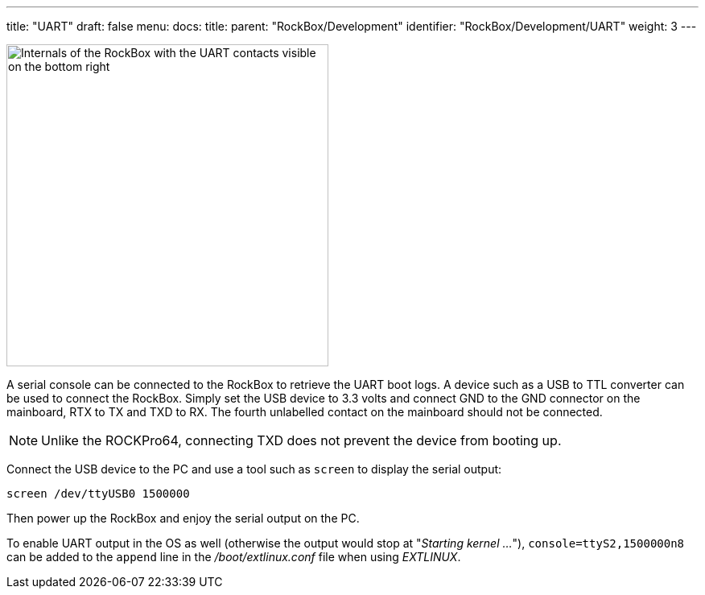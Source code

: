 ---
title: "UART"
draft: false
menu:
  docs:
    title:
    parent: "RockBox/Development"
    identifier: "RockBox/Development/UART"
    weight: 3
---

image:/documentation/RockBox/images/rockbox_internals.jpg[Internals of the RockBox with the UART contacts visible on the bottom right,title="Internals of the RockBox with the UART contacts visible on the bottom right",width=400]

A serial console can be connected to the RockBox to retrieve the UART boot logs. A device such as a USB to TTL converter can be used to connect the RockBox. Simply set the USB device to 3.3 volts and connect GND to the GND connector on the mainboard, RTX to TX and TXD to RX. The fourth unlabelled contact on the mainboard should not be connected. 

NOTE: Unlike the ROCKPro64, connecting TXD does not prevent the device from booting up.

Connect the USB device to the PC and use a tool such as `screen` to display the serial output:

 screen /dev/ttyUSB0 1500000

Then power up the RockBox and enjoy the serial output on the PC.

To enable UART output in the OS as well (otherwise the output would stop at "_Starting kernel ..._"), `console=ttyS2,1500000n8` can be added to the `append` line in the _/boot/extlinux.conf_ file when using _EXTLINUX_.
